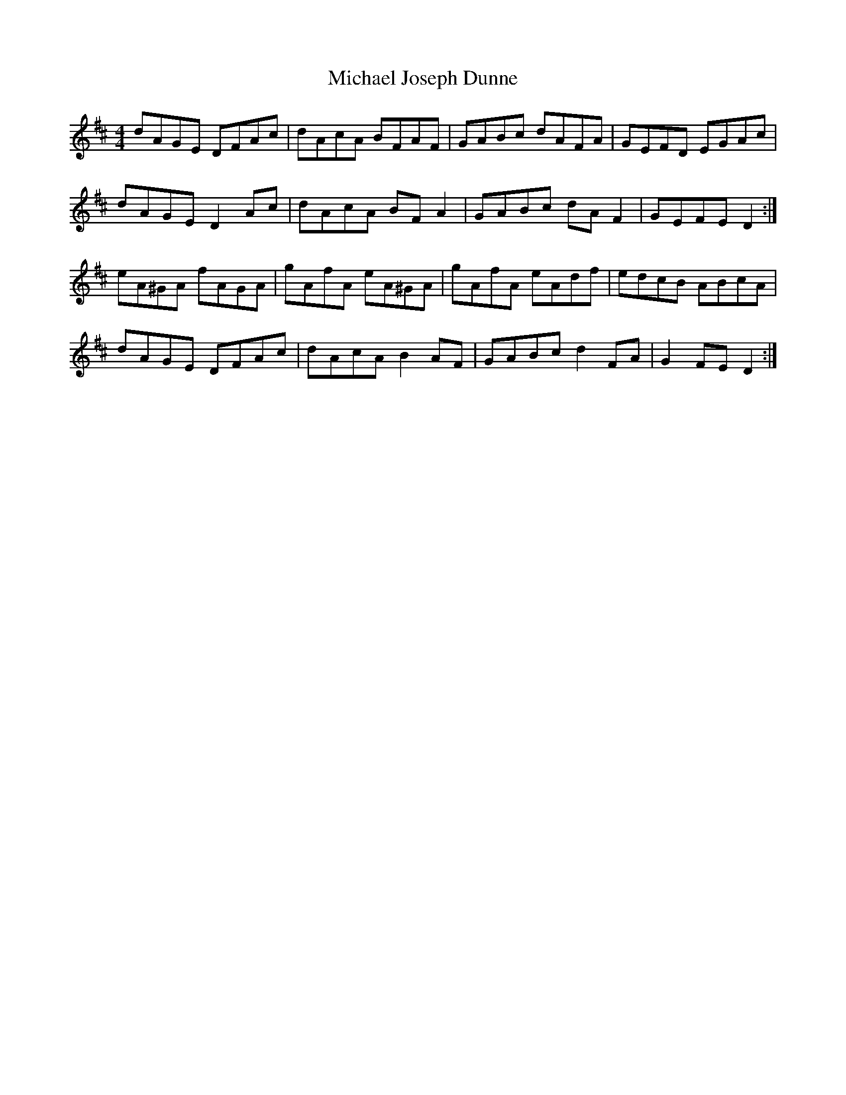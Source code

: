 X: 3
T: Michael Joseph Dunne
Z: ceolachan
S: https://thesession.org/tunes/9905#setting20134
R: hornpipe
M: 4/4
L: 1/8
K: Dmaj
dAGE DFAc | dAcA BFAF | GABc dAFA | GEFD EGAc |dAGE D2 Ac | dAcA BF A2 | GABc dA F2 | GEFE D2 :|eA^GA fAGA | gAfA eA^GA | gAfA eAdf | edcB ABcA |dAGE DFAc | dAcA B2 AF | GABc d2 FA | G2 FE D2 :|
